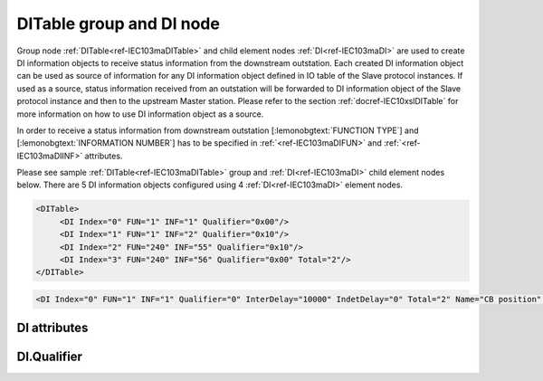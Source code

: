 
.. _ref-IEC103maDITable:
.. _ref-IEC103maDI:

DITable group and DI node
-------------------------

Group node :ref:`DITable<ref-IEC103maDITable>` and child element nodes :ref:`DI<ref-IEC103maDI>` are used to create DI information objects to receive status
information from the downstream outstation. Each created DI information object can be used as source of
information for any DI information object defined in IO table of the Slave protocol instances. If used as a source,
status information received from an outstation will be forwarded to DI information object of the Slave protocol
instance and then to the upstream Master station. Please refer to the
section :ref:`docref-IEC10xslDITable` for more information on how to use DI information object as a source.

In order to receive a status information from downstream outstation [:lemonobgtext:`FUNCTION TYPE`] and [:lemonobgtext:`INFORMATION NUMBER`]
has to be specified in :ref:`<ref-IEC103maDIFUN>` \ and :ref:`<ref-IEC103maDIINF>` \ attributes.

Please see sample :ref:`DITable<ref-IEC103maDITable>` group and :ref:`DI<ref-IEC103maDI>` child element nodes below.
There are 5 DI information objects configured using 4 :ref:`DI<ref-IEC103maDI>` element nodes.

.. code-block:: none

   <DITable>
	<DI Index="0" FUN="1" INF="1" Qualifier="0x00"/>
	<DI Index="1" FUN="1" INF="2" Qualifier="0x10"/>
	<DI Index="2" FUN="240" INF="55" Qualifier="0x10"/>
	<DI Index="3" FUN="240" INF="56" Qualifier="0x00" Total="2"/>
   </DITable>

.. include-file:: sections/Include/sample_node.rstinc "" ":ref:`DI<ref-IEC103maDI>`"

.. code-block:: none

   <DI Index="0" FUN="1" INF="1" Qualifier="0" InterDelay="10000" IndetDelay="0" Total="2" Name="CB position" />

.. include-file:: sections/Include/tip_order.rstinc "" ":ref:`DI<ref-IEC103maDI>`"

DI attributes
^^^^^^^^^^^^^

.. _docref-IEC103maDIAttributes:

.. include-file:: sections/Include/table_attrs.rstinc "" "IEC60870-5-103 Master DI attributes" ":spec: |C{0.12}|C{0.14}|C{0.1}|S{0.64}|"

.. include-file:: sections/Include/ma_Index.rstinc "" ".. _ref-IEC103maDIIndex:" "DI"

.. include-file:: sections/Include/IEC103ma_FunInf.rstinc "" ".. _ref-IEC103maDIFUN:" ".. _ref-IEC103maDIINF:" "DI" "receive object from"

   * :attr:     .. _ref-IEC103maDIQualifier:

                :xmlref:`Qualifier`
     :val:      0...255 or 0x00...0xFF
     :def:      0x00
     :desc:     Internal object qualifier to enable customized data processing.
		See table :numref:`docref-IEC103maDIQualifierBits` for internal object qualifier description.
		:inlinetip:`Attribute is optional and doesn't have to be included in configuration, default value will be used if omitted.`

.. include-file:: sections/Include/DI_Idelays.rstinc "" ".. _ref-IEC103maDIInterDelay:" ".. _ref-IEC103maDIIndetDelay:"

.. include-file:: sections/Include/Total.rstinc "" ".. _ref-IEC103maDITotal:" ":ref:`<ref-IEC103maDIIndex>` and :ref:`<ref-IEC103maDIINF>`" ":ref:`DI<ref-IEC103maDI>`" "254"

.. include-file:: sections/Include/Name.rstinc ""

DI.Qualifier
^^^^^^^^^^^^

.. _docref-IEC103maDIQualifierBits:

.. include-file:: sections/Include/table_flags.rstinc "" "IEC60870-5-103 Master DI internal Qualifier" ":ref:`<ref-IEC103maDIQualifier>`" "DI internal qualifier"

   * :attr:     Bit 0
     :val:      xxxx.xxx0
     :desc:     DI object **will not** be inverted (ON = 2; OFF = 1; INTER = 0; INVALID = 3)

   * :(attr):
     :val:      xxxx.xxx1
     :desc:     DI object **will** be inverted (ON = 1; OFF = 2; INTER = 0; INVALID = 3)

   * :attr:     Bit 1
     :val:      xxxx.xx0x
     :desc:     Additional 'Zero' DI event generation **disabled**

   * :(attr):
     :val:      xxxx.xx1x
     :desc:     Additional 'Zero' DI event generation **enabled**. An OFF event will be internally generated following every sent DI ON event. Static DI object will be set to OFF value, static value is used when Slave protocol instance responds to an Interrogation.

   * :attr:     Bit 2
     :val:      xxxx.x0xx
     :desc:	Event is generated only if a DI object **state has changed**

   * :(attr):
     :val:      xxxx.x1xx
     :desc:	Event is generated **every time** DI object is received from outstation.
		Also invalid [:lemonobgtext:`IV`] flag is automatically cleared when outstation goes online which ensures this DI object is always valid.
		:inlinetip:`This option is only used for backward compatibility.`

   * :attr:     Bit 5
     :val:      xx0x.xxxx
     :desc:     Use time tag of the **last** event if Intermediate state of the Double Point object was not reported (because Intermediate state didn't exceed :ref:`<ref-IEC103maDIInterDelay>`). e.g. in transition ON->INTER->OFF time tag of the INTER->OFF event will be used.

   * :(attr):
     :val:      xx1x.xxxx
     :desc:     Use time tag of the **first** event if Intermediate state of the Double Point object was not reported (because Intermediate state didn't exceed :ref:`<ref-IEC103maDIInterDelay>`). e.g. in transition ON->INTER->OFF time tag of the ON->INTER event will be used.

   * :attr:     Bit 7
     :val:      0xxx.xxxx
     :desc:     DI is **enabled** and will be processed when received

   * :(attr):
     :val:      1xxx.xxxx
     :desc:     DI is **disabled** and will be discarded when received

   * :attr:     Bits 3;4;6
     :val:      Any
     :desc:     Bits reserved for future use
